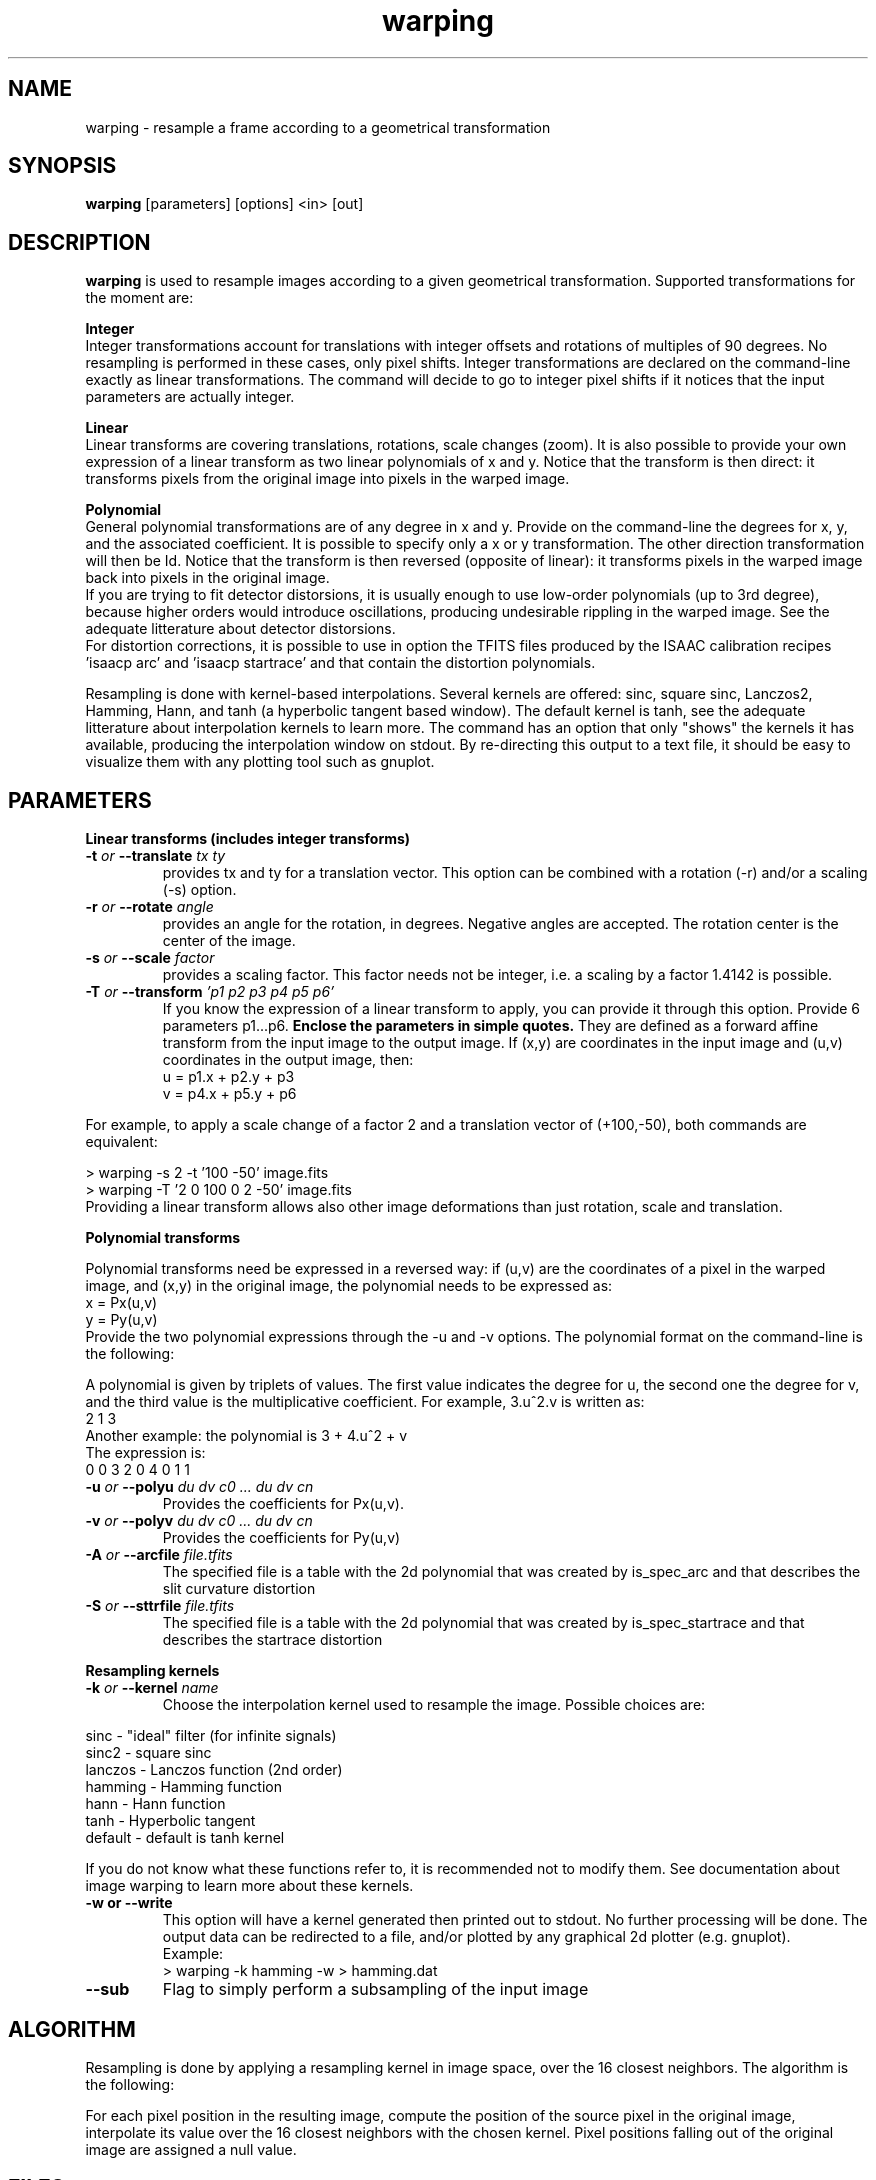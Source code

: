 .TH warping 1 "24 Jun 1999"
.SH NAME
warping \- resample a frame according to a geometrical transformation
.SH SYNOPSIS
.B warping
[parameters] [options] <in> [out] 
.SH DESCRIPTION
.PP
.B warping 
is used to resample images according to a given geometrical
transformation. Supported transformations for the moment are:
.PP
.B Integer
.br
Integer transformations account for translations with integer offsets
and rotations of multiples of 90 degrees. No resampling is performed
in these cases, only pixel shifts. Integer transformations are
declared on the command-line exactly as linear transformations. The
command will decide to go to integer pixel shifts if it notices that
the input parameters are actually integer.
.PP
.B Linear
.br
Linear transforms are covering translations, rotations, scale changes
(zoom). It is also possible to provide your own expression of a linear
transform as two linear polynomials of x and y. Notice that the
transform is then direct: it transforms pixels from the original image
into pixels in the warped image.
.PP
.B Polynomial
.br
General polynomial transformations are of any degree in x and y.
Provide on the command-line the degrees for x, y, and the associated
coefficient. It is possible to specify only a x or y transformation. The 
other direction transformation will then be Id.
Notice that the transform is then reversed (opposite of
linear): it transforms pixels in the warped image back into pixels in
the original image.
.br
If you are trying to fit detector distorsions, it is usually enough to
use low-order polynomials (up to 3rd degree), because higher orders
would introduce oscillations, producing undesirable rippling in the
warped image. See the adequate litterature about detector distorsions.
.br
For distortion corrections, it is possible to use in option the TFITS files 
produced by the ISAAC calibration recipes 'isaacp arc' and 'isaacp startrace' 
and that contain the distortion polynomials.
.PP
Resampling is done with kernel-based interpolations. Several kernels
are offered: sinc, square sinc, Lanczos2, Hamming, Hann, and tanh (a
hyperbolic tangent based window). The default kernel is tanh, see the
adequate litterature about interpolation kernels to learn more. The
command has an option that only "shows" the kernels it has available,
producing the interpolation window on stdout. By re-directing this
output to a text file, it should be easy to visualize them with any
plotting tool such as gnuplot.
.SH PARAMETERS
.PP
.B Linear transforms (includes integer transforms)
.TP
.BI \-t " or " \--translate " tx ty"
provides tx and ty for a translation vector. This option can be
combined with a rotation (\-r) and/or a scaling (\-s) option.
.TP
.BI \-r " or " \--rotate " angle"
provides an angle for the rotation, in degrees. Negative angles are
accepted. The rotation center is the center of the image.
.TP
.BI \-s " or " \--scale " factor"
provides a scaling factor. This factor needs not be integer, i.e. a
scaling by a factor 1.4142 is possible.
.TP
.BI \-T " or " \--transform " 'p1 p2 p3 p4 p5 p6'"
If you know the expression of a linear transform to apply, you can
provide it through this option. Provide 6 parameters p1...p6.
.B Enclose the parameters in simple quotes.
They are defined as a forward affine transform from the input image
to the output image. If (x,y) are coordinates in the input image and
(u,v) coordinates in the output image, then:
.br
u = p1.x + p2.y + p3
.br
v = p4.x + p5.y + p6
.PP
For example, to apply a scale change of a factor 2 and a translation
vector of (+100,-50), both commands are equivalent:
.PP
> warping -s 2 -t '100 -50' image.fits
.br
> warping -T '2 0 100 0 2 -50' image.fits
.br
Providing a linear transform allows also other image
deformations than just rotation, scale and translation.
.PP
.B Polynomial transforms
.PP
Polynomial transforms need be expressed in a reversed way: if (u,v)
are the coordinates of a pixel in the warped image, and (x,y) in the
original image, the polynomial needs to be expressed as:
.br
x = Px(u,v)
.br
y = Py(u,v)
.br
Provide the two polynomial expressions through the \-u and \-v
options. The polynomial format on the command-line is the following:
.PP
A polynomial is given by triplets of values. The first value indicates
the degree for u, the second one the degree for v, and the third value
is the multiplicative coefficient. For example, 3.u^2.v is written as:
.br
2 1 3
.br
Another example: the polynomial is 3 + 4.u^2 + v
.br
The expression is:
.br
0 0 3 2 0 4 0 1 1
.TP
.BI \-u " or " \--polyu " du dv c0 ... du dv cn"
Provides the coefficients for Px(u,v).
.TP
.BI \-v " or " \--polyv " du dv c0 ... du dv cn"
Provides the coefficients for Py(u,v)
.TP
.BI \-A " or " \--arcfile " file.tfits"
The specified file is a table with the 2d polynomial that was created by
is_spec_arc and that describes the slit curvature distortion
.TP
.BI \-S " or " \--sttrfile " file.tfits"
The specified file is a table with the 2d polynomial that was created by
is_spec_startrace and that describes the startrace distortion
.PP
.B Resampling kernels
.TP
.BI \-k " or " \--kernel " name"
Choose the interpolation kernel used to resample the image. Possible
choices are:
.PP
sinc      - "ideal" filter (for infinite signals)
.br
sinc2     - square sinc
.br
lanczos   - Lanczos function (2nd order)
.br
hamming   - Hamming function
.br
hann      - Hann function
.br
tanh      - Hyperbolic tangent
.br
default   - default is tanh kernel
.PP
If you do not know what these functions refer to, it is recommended not
to modify them. See documentation about image warping to learn more
about these kernels.
.TP
.B \-w or \--write
This option will have a kernel generated then printed out to stdout. No
further processing will be done. The output data can be redirected to a
file, and/or plotted by any graphical 2d plotter (e.g. gnuplot).
.br
Example:
.br
> warping -k hamming -w > hamming.dat
.TP
.B \--sub
Flag to simply perform a subsampling of the input image
.SH ALGORITHM
.PP
Resampling is done by applying a resampling kernel in image space, over
the 16 closest neighbors. The algorithm is the following:
.PP
For each pixel position in the resulting image, compute the position of
the source pixel in the original image, interpolate its value over the
16 closest neighbors with the chosen kernel. Pixel positions falling
out of the original image are assigned a null value.
.SH FILES
.PP
Input files shall all comply with FITS format.
.SH BUGS
.PP
The interpolation over 16 neighbors implies border effects which are not
handled. Interpolation artifacts can be seen close to high spatial
frequencies (especially on bad pixels).
.PP
Only images shall be warped, not data cubes. This extension may be
implemented in a future release.
.PP
In linear transforms: applying only a rotation turns the image around
its center. If you try to combine a rotation and a scaling or a
translation, rotation is then done relative to the pixel (0,0), i.e.
the lower left pixel of the image.
.PP
Radial transforms are not implemented yet.
